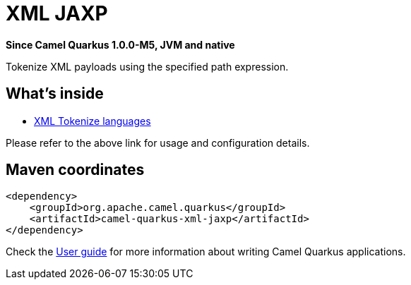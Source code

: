 // Do not edit directly!
// This file was generated by camel-quarkus-package-maven-plugin:update-extension-doc-page

[[xml-jaxp]]
= XML JAXP

*Since Camel Quarkus 1.0.0-M5, JVM and native*

Tokenize XML payloads using the specified path expression.

== What's inside

* https://camel.apache.org/components/latest/languages/xtokenize-language.html[XML Tokenize languages]

Please refer to the above link for usage and configuration details.

== Maven coordinates

[source,xml]
----
<dependency>
    <groupId>org.apache.camel.quarkus</groupId>
    <artifactId>camel-quarkus-xml-jaxp</artifactId>
</dependency>
----

Check the xref:user-guide/index.adoc[User guide] for more information about writing Camel Quarkus applications.
